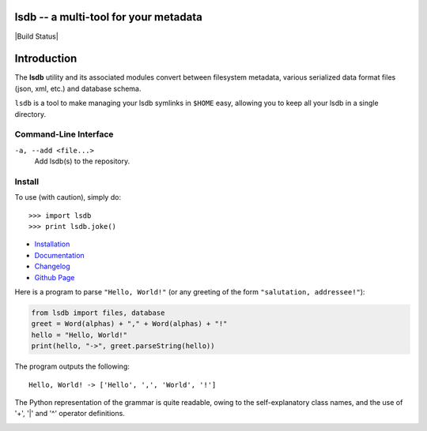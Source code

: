 lsdb -- a multi-tool for your metadata
======================================

|Build Status|

Introduction
============

The **lsdb** utility and its associated modules convert between filesystem metadata, various serialized 
data format files (json, xml, etc.) and database schema.
 
``lsdb`` is a tool to make managing your lsdb symlinks in ``$HOME``
easy, allowing you to keep all your lsdb in a single directory.

Command-Line Interface
---------

``-a, --add <file...>``
    Add lsdb(s) to the repository.

Install
--------

To use (with caution), simply do::

    >>> import lsdb
    >>> print lsdb.joke()

* `Installation <https://pip.pypa.io/en/stable/installing.html>`_
* `Documentation <https://pip.pypa.io/>`_
* `Changelog <https://pip.pypa.io/en/stable/news.html>`_
* `Github Page <https://github.com/pypa/pip>`_

Here is a program to parse ``"Hello, World!"`` (or any greeting of the form
``"salutation, addressee!"``):

.. code:: python

    from lsdb import files, database
    greet = Word(alphas) + "," + Word(alphas) + "!"
    hello = "Hello, World!"
    print(hello, "->", greet.parseString(hello))

The program outputs the following::

    Hello, World! -> ['Hello', ',', 'World', '!']

The Python representation of the grammar is quite readable, owing to the
self-explanatory class names, and the use of '+', '|' and '^' operator
definitions.


.. image:: https://img.shields.io/lsdb/v/pip.svg
   :target: https://pypi.python.org/lsdb/lsdb

.. image:: https://img.shields.io/travis/pypa/pip/master.svg
   :target: http://travis-ci.org/pypa/lsdb

.. image:: https://img.shields.io/appveyor/ci/pypa/lsdb.svg
   :target: https://ci.appveyor.com/project/pypa/lsdb/history

.. image:: https://readthedocs.org/projects/lsdb/badge/?version=stable
   :target: https://pip.pypa.io/en/stable
